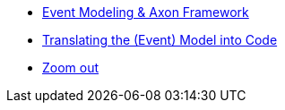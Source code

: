 
* xref:event-modeling-and-axon-framework.adoc[Event Modeling & Axon Framework]
* xref:eventmodel-into-code.adoc[Translating the (Event) Model into Code]
* xref:zoom-out.adoc[Zoom out]